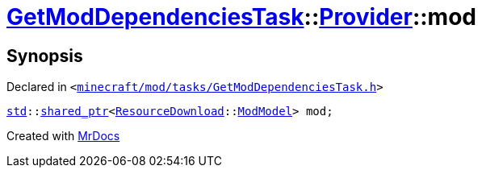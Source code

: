 [#GetModDependenciesTask-Provider-mod]
= xref:GetModDependenciesTask.adoc[GetModDependenciesTask]::xref:GetModDependenciesTask/Provider.adoc[Provider]::mod
:relfileprefix: ../../
:mrdocs:


== Synopsis

Declared in `&lt;https://github.com/PrismLauncher/PrismLauncher/blob/develop/minecraft/mod/tasks/GetModDependenciesTask.h#L59[minecraft&sol;mod&sol;tasks&sol;GetModDependenciesTask&period;h]&gt;`

[source,cpp,subs="verbatim,replacements,macros,-callouts"]
----
xref:std.adoc[std]::xref:std/shared_ptr.adoc[shared&lowbar;ptr]&lt;xref:ResourceDownload.adoc[ResourceDownload]::xref:ResourceDownload/ModModel.adoc[ModModel]&gt; mod;
----



[.small]#Created with https://www.mrdocs.com[MrDocs]#

